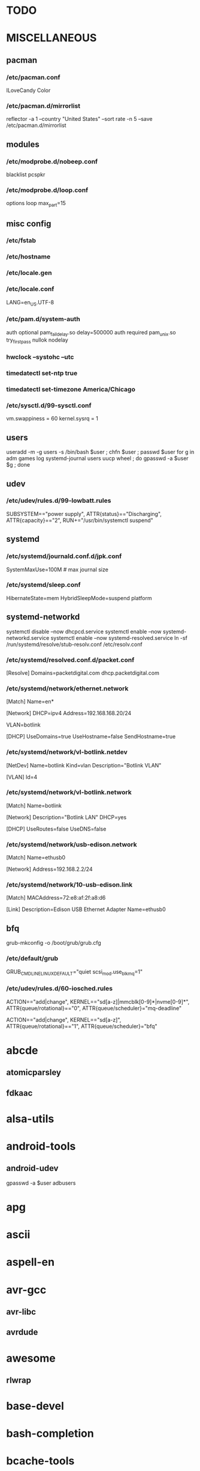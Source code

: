* TODO
* MISCELLANEOUS
** pacman
*** /etc/pacman.conf
ILoveCandy
Color
*** /etc/pacman.d/mirrorlist
reflector -a 1 --country "United States" --sort rate -n 5 --save /etc/pacman.d/mirrorlist
** modules
*** /etc/modprobe.d/nobeep.conf
blacklist pcspkr
*** /etc/modprobe.d/loop.conf
options loop max_part=15
** misc config
*** /etc/fstab
*** /etc/hostname
*** /etc/locale.gen
*** /etc/locale.conf
LANG=en_US.UTF-8
*** /etc/pam.d/system-auth
auth      optional  pam_faildelay.so delay=500000
auth      required  pam_unix.so     try_first_pass nullok nodelay
*** hwclock --systohc --utc
*** timedatectl set-ntp true
*** timedatectl set-timezone America/Chicago
*** /etc/sysctl.d/99-sysctl.conf
vm.swappiness = 60
kernel.sysrq = 1
** users
useradd -m -g users -s /bin/bash $user ; chfn $user ; passwd $user
for g in adm games log systemd-journal users uucp wheel ; do gpasswd -a $user $g ; done
** udev
*** /etc/udev/rules.d/99-lowbatt.rules
SUBSYSTEM=="power supply", ATTR{status}=="Discharging", ATTR{capacity}=="2", RUN+="/usr/bin/systemctl suspend"
** systemd
*** /etc/systemd/journald.conf.d/jpk.conf
SystemMaxUse=100M # max journal size
*** /etc/systemd/sleep.conf
# suspend instead of hibernate
HibernateState=mem
HybridSleepMode=suspend platform
** systemd-networkd
systemctl disable --now dhcpcd.service
systemctl enable --now systemd-networkd.service
systemctl enable --now systemd-resolved.service
ln -sf /run/systemd/resolve/stub-resolv.conf /etc/resolv.conf
*** /etc/systemd/resolved.conf.d/packet.conf
[Resolve]
Domains=packetdigital.com dhcp.packetdigital.com
*** /etc/systemd/network/ethernet.network
[Match]
Name=en*

[Network]
DHCP=ipv4
Address=192.168.168.20/24

VLAN=botlink

[DHCP]
UseDomains=true
UseHostname=false
SendHostname=true
*** /etc/systemd/network/vl-botlink.netdev
[NetDev]
Name=botlink
Kind=vlan
Description="Botlink VLAN"

[VLAN]
Id=4
*** /etc/systemd/network/vl-botlink.network
[Match]
Name=botlink

[Network]
Description="Botlink LAN"
DHCP=yes

[DHCP]
UseRoutes=false
UseDNS=false
*** /etc/systemd/network/usb-edison.network
[Match]
Name=ethusb0

[Network]
Address=192.168.2.2/24
*** /etc/systemd/network/10-usb-edison.link
[Match]
MACAddress=72:e8:af:2f:a8:d6

[Link]
Description=Edison USB Ethernet Adapter
Name=ethusb0
** bfq
grub-mkconfig -o /boot/grub/grub.cfg
*** /etc/default/grub
GRUB_CMDLINE_LINUX_DEFAULT="quiet scsi_mod.use_blk_mq=1"
*** /etc/udev/rules.d/60-iosched.rules
# set scheduler for non-rotating disks
ACTION=="add|change", KERNEL=="sd[a-z]|mmcblk[0-9]*|nvme[0-9]*", ATTR{queue/rotational}=="0", ATTR{queue/scheduler}="mq-deadline"
# set scheduler for rotating disks
ACTION=="add|change", KERNEL=="sd[a-z]", ATTR{queue/rotational}=="1", ATTR{queue/scheduler}="bfq"
* abcde
** atomicparsley
** fdkaac
* alsa-utils
* android-tools
** android-udev
gpasswd -a $user adbusers
* apg
* ascii
* aspell-en
* avr-gcc
** avr-libc
** avrdude
* awesome
** rlwrap
* base-devel
* bash-completion
* bcache-tools
make-bcache -B /dev/sdXN # backing
echo /dev/sdXN > /sys/fs/bcache/register_quiet
make-bcache -C /dev/sdY # cache
echo /dev/sdY > /sys/fs/bcache/register
echo <cache UUID> > /sys/block/bcacheN/bcache/attach
** /etc/mkinitcpio.conf
MODULES += bcache
HOOKS += bcache
* btrfs-progs
ln -s /bin/true /sbin/fsck.btrfs
** /etc/cron.monthly/defrag
filesystems=`mount | grep btrfs | grep -o "on .* type" | sed -e "s/^on //" -e "s/ type$//"`
for fs in $filesystems ; do
    btrfs filesystem defrag --
    find "$fs" -xdev \( -type f -o -type d \) \
        -exec ionice -c idle btrfs filesystem defrag -- '{}' +
done
* bumblebee
gpasswd -a $user bumblebee
systemctl enable --now bumblebeed.service
** nvidia-dkms
** bbswitch-dkms
* chromium
** chromium-pepper-flash
** chromium-widevine
* colordiff
* commit-patch
* compton-git
* cups
gpasswd -a $USER sys # admin
gpasswd -a $USER lp # print
systemctl enable --now cups-browsed.service
systemctl enable --now org.cups.cupsd.service
lpadmin -d PRINTER_NAME
http://localhost:631
used the C3170i/postscript driver
** cups-filters
** cups-pdf
** foomatic-db
** foomatic-db-engine
** foomatic-db-nonfree
** gtk3
* dclock
* dictd
* docker
systemctl enable --now docker.service
gpasswd -a $user docker
* dtach
* emacs-lucid
* etc-update
* figlet
* firefox
* foldingathome-noroot
/opt/fah/fah-config
systemctl enable --now foldingathome.service
** /etc/default/grub
GRUB_CMDLINE_LINUX_DEFAULT="vsyscall=emulate"
** cuda
(match with driver version, see https://docs.nvidia.com/cuda/cuda-toolkit-release-notes/index.html)
** opencl-nvidia
(match with driver version)
** /etc/systemd/system/foldingathome.timer
[Unit]
Description=Restart folding@home client

[Timer]
Persistent=false
OnCalendar=daily
Unit=foldingathome.service

[Install]
WantedBy=default.target
* font-bh-ttf
* font-mathematica
* fortune-mod
* fvwm
* gdmap
* geeqie
** fbida
* gimp
** gimp-plugin-gmic
* git
* gkrellm
** gkrellweather
* global
* go
** go-tools
** go-langserver-git
* gpm
systemctl enable --now gpm.service
* haveged
systemctl enable --now haveged.service
* hdparm
** /etc/udev/rules.d/hdparm.rules
ACTION=="add", KERNEL=="sd[az]", ATTR{queue/rotational}=="1", RUN+="/sbin/hdparm -B 254 /dev/$kernel"
* htop
* hugin
* i8kutils
i8kfan 1 1 # make the fans run a bit faster on shannon
* iftop
* imagemagick
** imagemagick-doc
* intel-ucode
grub-mkconfig -o /boot/grub/grub.cfg
* iotop
* iwd
systemctl --enable iwd.service
iwctl
iwctl device list
iwctl station $dev scan
iwctl station $dev get-networks
iwctl --passphrase "$passphrase" station $dev connect "$ssid"
systemctl --enable systemd-networkd
systemctl --enable systemd-resolved
* jupyter-notebook
* k3b
pacman -S --needed dvd+rw-tools vcdimager transcode emovix cdrdao cdparanoia
* keepassxc
* libreoffice-still
* linux
** linux-docs
** linux-headers
* linux-zen
** linux-zen-docs
** linux-zen-headers
* lsof
* luminancehdr
* lyx
* mercurial
** hg-git-hg
** hgview
*** python2-qscintilla
* mesa-demos
* mlocate
** /etc/cron.weekly/updatedb-network
LOCATE_PATH=""
for share in nfs engineering hardware ; do
    ${UPDATEDB} \
        --prunefs "" \
        --database-root /media/$share \
        --output /var/lib/mlocate/mlocate-${share}.db

    LOCATE_PATH=$LOCATE_PATH:/var/lib/mlocate/mlocate-${share}.db
done

# add LOCATE_PATH to your ~/.bashrc to have locate search these databases
** /etc/updatedb.conf
add .emacs.d/var to PRUNENAMES
remove /media from PRUNEPATHS
* mpd
systemctl --user enable --now mpd.service
systemctl --user enable --now ralbumd.service
** /etc/security/limits.d/realtime.conf
# https://github.com/systemd/systemd/issues/4851
@users - rtprio 99
#@users - memlock unlimited
** mpc
** ncmpcpp
* namcap
* nfs-utils
** client
systemctl enable --now rpcbind.service
*** /etc/fstab
SERVER:/path/on/server /media/MOUNTPOINT nfs ro,soft,intr
** server
mkdir /srv/nfs
mkdir /srv/nfs/$export
chgrp users /srv/nfs/$export
chmod g+rwx /srv/nfs/$export
systemctl enable --now nfs-server.service
*** /etc/exports.d/$export.exports
/srv/nfs/$export *(rw,async,no_subtree_check,no_root_squash)
*** /etc/nfs.conf
[nfsd]
udp=y # for u-boot
* nitrogen
systemctl --user enable --now nitrogen.service
* noto-fonts-all
* numlockx
systemctl --user enable --now numlockx.service
* nvidia
** nvclock
** nvidia-utils
** libva-vdpau-driver
* okular
xdg-mime default okularApplication_pdf.desktop application/pdf
* openssh
systemctl enable --now sshd.service
** /etc/ssh/sshd_config
X11Forwarding yes
** keychain
** sshfs
* p7zip
* pacman-contrib
systemctl enable paccache.timer
** /etc/systemd/system/paccache.service.d/override.conf
[Service]
ExecStart=/usr/bin/paccache -r -c /var/cache/pacman/aur
* pacserve
systemctl enable --now pacserve.service
pacman.conf-insert_pacserve | sudo tee /etc/pacman.conf
* pbzip2
* perl-rename
* perl-term-readline-gnu
* pigz
* pikaur
cd /tmp
for i in pikaur ; do
    curl -O https://aur.archlinux.org/cgit/aur.git/snapshot/$i.tar.gz
    tar xf $i.tar.gz
    (cd $i ; makepkg -si)
done

(cd /var/cache/pacman ; mkdir -p aur ; chgrp wheel aur ; chmod g+rwx aur)
** asp
** One or more PGP signatures could not be verified!
gpg --recv-keys KEY_ID
* pkgbuild-introspection
* pkgfile
systemctl enable --now pkgfile-update.timer
* pmount
* profile-sync-daemon
psd
psd p
systemctl --user enable --now psd
** if the system crashed, psd didn't shut down cleanly and will be out of sync
killall google-chrome
systemctl --user stop psd
mv ~/.config/google-chrome ~/.config/google-chrome-bad
cp -a ~/.config/google-chrome-backup-crashrecovery-$DATE-$TIME ~/.config/google-chrome
** /etc/sudoers.d/01-psd
%wheel ALL=(ALL) NOPASSWD: /usr/bin/psd-overlay-helper
* pulseaudio
gpasswd -a $user audio
** pavucontrol
** pulseaudio-alsa
** pulseaudio-equalizer
* pysolfc
* python
** ipython
*** ipython-notebook
python-jinja python-tornado python-pyzmq python-pygments qt5-svg
** python-matplotlib
** python-numpy
** python-pylint
** python-pymysql
** python-pyserial
** python-scipy
** python-sqlalchemy
** python-mpd2
* python2
** ipython2
*** ipython2-notebook
python2-jinja python2-tornado python2-pyzmq python2-pygments qt5-svg
** python2-matplotlib
** python2-numpy
** python2-pylint
** python2-pymysql
** python2-scipy
** python2-pyserial
** python2-sqlalchemy
* qbittorrent
export QT_AUTO_SCREEN_SCALE_FACTOR=0
* rdesktop
* redshift-minimal
systemctl --user enable --now redshift.service
* reflector
* ripgrep
* rsync
** clone `rsync -avhPHAXx src dst`
* rxvt-unicode
* samba
systemctl enable --now smb.service
systemctl enable --now nmb.service
systemctl enable --now winbindd.service
sudo pdbedit -a -u $user
** /etc/samba/smb.conf
[$share]
	valid users = $user,$user2
	read only = No
	create mask = 0644
	path = /home/$user/$share/
* smbclient
** /etc/samba/private/SERVER.cred
username=USERNAME
password=PASSWORD
** /etc/fstab
//SERVER/SHARE /media/MOUNTPOINT cifs x-systemd.automount,x-systemd.idle-timeout=1min,rw,uid=USER,gid=GROUP,credentials=/etc/samba/private/SERVER.cred,iocharset=utf8,file_mode=0644,dir_mode=0755 0 0
* spideroak-one
* strace
* subversion
* sudo
gpasswd -a $user wheel
** /etc/sudoers.d/00-wheel
## Uncomment to allow members of group wheel to execute any command
%wheel ALL=(ALL) ALL

## Same thing without a password
%wheel ALL=(ALL) NOPASSWD: /usr/bin/mount.cifs, /usr/bin/umount
# end with a newline, otherwise there's a syntax error
* systemd-nspawn
** dependencies
arch-install-scripts
debian-archive-keyring
debootstrap
gnupg1
mkosi
ubuntu-keyring
** container creation
mkosi -f
ln -sf /var/lib/machines/$mach_name.service /etc/systemd/nspawn/
systemctl enable --now machines.target
systemctl enable --now systemd-nspawn@$mach_name.service
*** /etc/systemd/system/systemd-nspawn@$mach_name.service.d/override.conf
[Service]
# see /proc/devices
DeviceAllow=char-usb_device rwm
DeviceAllow=char-ttyUSB rwm
** container start
machinectl start $mach_name
machinectl shell $mach_user@$mach_name /bin/bash
*** /etc/polkit-1/rules.d/99-machinectl.rules
/* -*- mode: js -*- */
/* Allow users in wheel group to run `machinectl shell` without authentication */
polkit.addRule(function(action, subject) {
    if (action.id == "org.freedesktop.machine1.shell" &&
        subject.user == "jpkotta") {
        //subject.isInGroup("wheel")) {
        return polkit.Result.YES;
    }
});
** see also
*** [[http://blog.oddbit.com/2016/02/07/systemd-nspawn-for-fun-and-well-mostly-f/][Run ARM binaries in a systemd-nspawn container with QEMU]]
pikaur -S qemu-arm-static
systemctl restart systemd-binfmt.service
sudo systemd-nspawn -q -M minibian --bind /usr/bin/qemu-arm-static /bin/bash
** X11
host$ xhost +local:
container$ export DISPLAY=:0
* systemd-swap
# make sure there is a swap partition/file
systemctl enable --now systemctl-swap.service
** /etc/systemd/swap.conf
zswap_enabled=1
* texlive-most
* tftp-hpa
gpasswd -a $user ftp
chgrp ftp /srv/tftp/
chmod g+rwx /srv/tftp/
* tlp
systemctl enable --now tlp.service
** acpi_call-dkms
** tp_smapi-dkms
** /etc/tlp.d/01-battery.conf
START_CHARGE_THRESH_BAT0=75
STOP_CHARGE_THRESH_BAT0=80
* trash-cli
* tree
* ttf-dejavu
* ttf-indic-otf
* ttf-liberation
* ttf-mathtype
* ttf-ms-fonts
* ttf-symbola
* udiskie
systemctl --user enable --now udiskie.service
* units
* virtualbox
gpasswd -a $user vboxusers
chattr +C ~/.VirtualBox/ # improves performance on btrfs
** /etc/modules-load.d/virtualbox.conf
vboxdrv
vboxnetadp
vboxnetflt
** virtualbox-ext-oracle
** virtualbox-guest-iso
** virtualbox-host-dkms
** windows VM
# copy the mobo UUID
vboxmanage modifyvm "vmname" --hardwareuuid $(sudo dmidecode -s system-uuid)
* vlc
** libdvdcss
** libdvdnav
** libmicrodns
** protobuf
* wcalc
* wicd
systemctl enable --now wicd.service
* wine
need multilib repo if on 64-bit
** winetricks
** wine_gecko
** wine-mono
* words
* x11vnc
* xclip
* xf86-input-synaptics
* xf86-video-intel
** /etc/X11/xorg.conf.d/20-intel.conf
Section "Device"
   Identifier  "Intel Graphics"
   Driver      "intel"
   Option      "AccelMethod"  "sna"
   Option      "XvMC" "true"
EndSection
** /etc/X11/XvMCConfig
/usr/lib/libIntelXvMC.so
* xfce4-notifyd
systemctl --user enable --now xfce4-notifyd.service
* xorg-apps
** xorg-xdpyinfo
** xorg-xmodmap
** xorg-xrandr
** xorg-xrdb
** xorg-xwd
* xorg-server
* xorg-server-xephyr
* xorg-xbacklight
* xorg-xclock
* xorg-xdm
** xdm-archlinux
systemctl enable --now xdm-archlinux.service
** /etc/X11/xdm/archlinux/Xresources
*background: #101010
** /etc/X11/xdm/archlinux/Xsetup
xsetroot -solid "#101010" -cursor_name left_ptr
* xorg-xinit
* xscreensaver
systemctl --user enable --now xscreensaver.service
systemctl --user enable --now dpms.service
** xss-lock-git
* xterm
